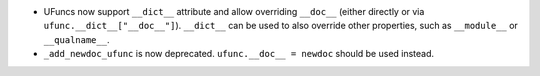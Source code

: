 * UFuncs now support ``__dict__`` attribute and allow overriding ``__doc__``
  (either directly or via ``ufunc.__dict__["__doc__"]``). ``__dict__`` can be
  used to also override other properties, such as ``__module__`` or
  ``__qualname__``.

* ``_add_newdoc_ufunc`` is now deprecated. ``ufunc.__doc__ = newdoc`` should
  be used instead.